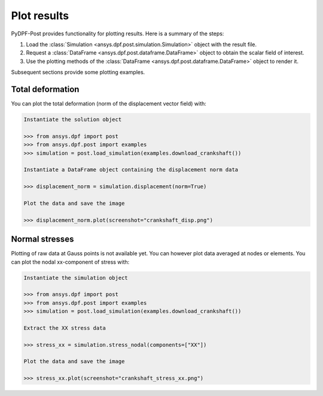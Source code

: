 .. _user_guide_plotting:

************
Plot results
************

PyDPF-Post provides functionality for plotting results. Here is a summary of
the steps:

#. Load the :class:`Simulation <ansys.dpf.post.simulation.Simulation>` object
   with the result file.
#. Request a :class:`DataFrame <ansys.dpf.post.dataframe.DataFrame>` object to
   obtain the scalar field of interest.
#. Use the plotting methods of the :class:`DataFrame <ansys.dpf.post.dataframe.DataFrame>` object
   to render it.

Subsequent sections provide some plotting examples.

Total deformation 
-----------------

You can plot the total deformation (norm of the displacement vector field) with:

.. code:: python

    Instantiate the solution object

    >>> from ansys.dpf import post
    >>> from ansys.dpf.post import examples
    >>> simulation = post.load_simulation(examples.download_crankshaft())

    Instantiate a DataFrame object containing the displacement norm data

    >>> displacement_norm = simulation.displacement(norm=True)

    Plot the data and save the image

    >>> displacement_norm.plot(screenshot="crankshaft_disp.png")

.. figure:: ./../images/crankshaft_disp.png
    :width: 300pt

Normal stresses
---------------

Plotting of raw data at Gauss points is not available yet.
You can however plot data averaged at nodes or elements.
You can plot the nodal xx-component of stress with:

.. code:: python

    Instantiate the simulation object

    >>> from ansys.dpf import post
    >>> from ansys.dpf.post import examples
    >>> simulation = post.load_simulation(examples.download_crankshaft())

    Extract the XX stress data

    >>> stress_xx = simulation.stress_nodal(components=["XX"])

    Plot the data and save the image

    >>> stress_xx.plot(screenshot="crankshaft_stress_xx.png")

.. figure:: ./../images/crankshaft_stress_xx.png
    :width: 300pt
